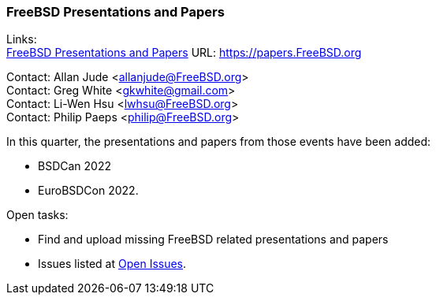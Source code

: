 === FreeBSD Presentations and Papers

Links: +
link:https://papers.FreeBSD.org/[FreeBSD Presentations and Papers] URL: link:https://papers.FreeBSD.org/[https://papers.FreeBSD.org]

Contact: Allan Jude <allanjude@FreeBSD.org> +
Contact: Greg White <gkwhite@gmail.com> +
Contact: Li-Wen Hsu <lwhsu@FreeBSD.org> +
Contact: Philip Paeps <philip@FreeBSD.org>

In this quarter, the presentations and papers from those events have been added:

* BSDCan 2022
* EuroBSDCon 2022.

Open tasks:

* Find and upload missing FreeBSD related presentations and papers
* Issues listed at link:https://github.com/freebsd/freebsd-papers/issues[Open Issues].
